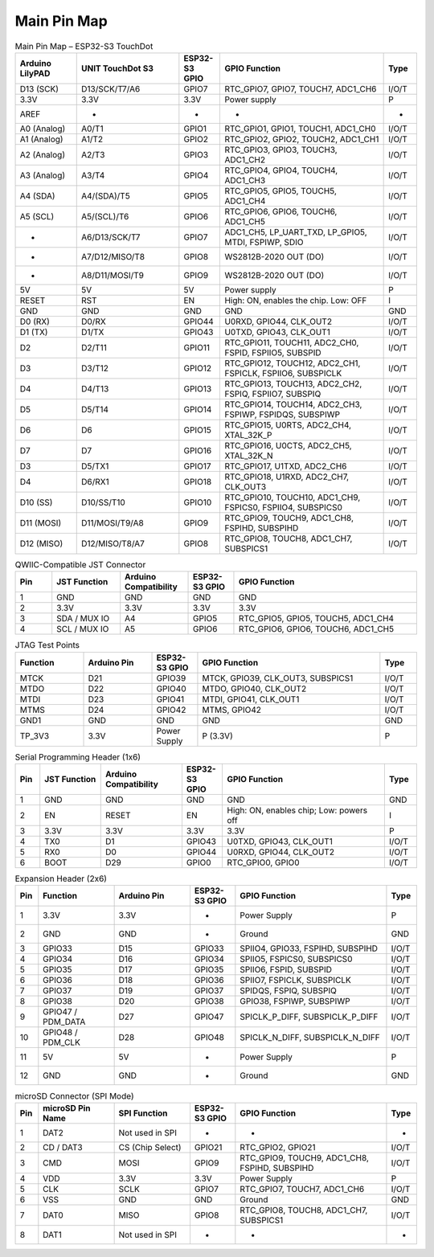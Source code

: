 Main Pin Map 
=================

.. list-table:: Main Pin Map – ESP32-S3 TouchDot
   :header-rows: 1
   :widths: 15 25 10 40 8

   * - Arduino LilyPAD
     - UNIT TouchDot S3
     - ESP32-S3 GPIO
     - GPIO Function
     - Type
   * - D13 (SCK)
     - D13/SCK/T7/A6
     - GPIO7
     - RTC_GPIO7, GPIO7, TOUCH7, ADC1_CH6
     - I/O/T
   * - 3.3V
     - 3.3V
     - 3.3V
     - Power supply
     - P
   * - AREF
     - -
     - -
     - -
     - -
   * - A0 (Analog)
     - A0/T1
     - GPIO1
     - RTC_GPIO1, GPIO1, TOUCH1, ADC1_CH0
     - I/O/T
   * - A1 (Analog)
     - A1/T2
     - GPIO2
     - RTC_GPIO2, GPIO2, TOUCH2, ADC1_CH1
     - I/O/T
   * - A2 (Analog)
     - A2/T3
     - GPIO3
     - RTC_GPIO3, GPIO3, TOUCH3, ADC1_CH2
     - I/O/T
   * - A3 (Analog)
     - A3/T4
     - GPIO4
     - RTC_GPIO4, GPIO4, TOUCH4, ADC1_CH3
     - I/O/T
   * - A4 (SDA)
     - A4/(SDA)/T5
     - GPIO5
     - RTC_GPIO5, GPIO5, TOUCH5, ADC1_CH4
     - I/O/T
   * - A5 (SCL)
     - A5/(SCL)/T6
     - GPIO6
     - RTC_GPIO6, GPIO6, TOUCH6, ADC1_CH5
     - I/O/T
   * - -
     - A6/D13/SCK/T7
     - GPIO7
     - ADC1_CH5, LP_UART_TXD, LP_GPIO5, MTDI, FSPIWP, SDIO
     - I/O/T
   * - -
     - A7/D12/MISO/T8
     - GPIO8
     - WS2812B-2020 OUT (DO)
     - I/O/T
   * - -
     - A8/D11/MOSI/T9
     - GPIO9
     - WS2812B-2020 OUT (DO)
     - I/O/T
   * - 5V
     - 5V
     - 5V
     - Power supply
     - P
   * - RESET
     - RST
     - EN
     - High: ON, enables the chip. Low: OFF
     - I
   * - GND
     - GND
     - GND
     - GND
     - GND
   * - D0 (RX)
     - D0/RX
     - GPIO44
     - U0RXD, GPIO44, CLK_OUT2
     - I/O/T
   * - D1 (TX)
     - D1/TX
     - GPIO43
     - U0TXD, GPIO43, CLK_OUT1
     - I/O/T
   * - D2
     - D2/T11
     - GPIO11
     - RTC_GPIO11, TOUCH11, ADC2_CH0, FSPID, FSPIIO5, SUBSPID
     - I/O/T
   * - D3
     - D3/T12
     - GPIO12
     - RTC_GPIO12, TOUCH12, ADC2_CH1, FSPICLK, FSPIIO6, SUBSPICLK
     - I/O/T
   * - D4
     - D4/T13
     - GPIO13
     - RTC_GPIO13, TOUCH13, ADC2_CH2, FSPIQ, FSPIIO7, SUBSPIQ
     - I/O/T
   * - D5
     - D5/T14
     - GPIO14
     - RTC_GPIO14, TOUCH14, ADC2_CH3, FSPIWP, FSPIDQS, SUBSPIWP
     - I/O/T
   * - D6
     - D6
     - GPIO15
     - RTC_GPIO15, U0RTS, ADC2_CH4, XTAL_32K_P
     - I/O/T
   * - D7
     - D7
     - GPIO16
     - RTC_GPIO16, U0CTS, ADC2_CH5, XTAL_32K_N
     - I/O/T
   * - D3
     - D5/TX1
     - GPIO17
     - RTC_GPIO17, U1TXD, ADC2_CH6
     - I/O/T
   * - D4
     - D6/RX1
     - GPIO18
     - RTC_GPIO18, U1RXD, ADC2_CH7, CLK_OUT3
     - I/O/T
   * - D10 (SS)
     - D10/SS/T10
     - GPIO10
     - RTC_GPIO10, TOUCH10, ADC1_CH9, FSPICS0, FSPIIO4, SUBSPICS0
     - I/O/T
   * - D11 (MOSI)
     - D11/MOSI/T9/A8
     - GPIO9
     - RTC_GPIO9, TOUCH9, ADC1_CH8, FSPIHD, SUBSPIHD
     - I/O/T
   * - D12 (MISO)
     - D12/MISO/T8/A7
     - GPIO8
     - RTC_GPIO8, TOUCH8, ADC1_CH7, SUBSPICS1
     - I/O/T




.. list-table:: QWIIC-Compatible JST Connector
   :header-rows: 1
   :widths: 8 15 15 10 40

   * - Pin
     - JST Function
     - Arduino Compatibility
     - ESP32-S3 GPIO
     - GPIO Function
   * - 1
     - GND
     - GND
     - GND
     - GND
   * - 2
     - 3.3V
     - 3.3V
     - 3.3V
     - 3.3V
   * - 3
     - SDA / MUX IO
     - A4
     - GPIO5
     - RTC_GPIO5, GPIO5, TOUCH5, ADC1_CH4
   * - 4
     - SCL / MUX IO
     - A5
     - GPIO6
     - RTC_GPIO6, GPIO6, TOUCH6, ADC1_CH5



.. list-table:: JTAG Test Points
   :header-rows: 1
   :widths: 15 15 10 40 8

   * - Function
     - Arduino Pin
     - ESP32-S3 GPIO
     - GPIO Function
     - Type
   * - MTCK
     - D21
     - GPIO39
     - MTCK, GPIO39, CLK_OUT3, SUBSPICS1
     - I/O/T
   * - MTDO
     - D22
     - GPIO40
     - MTDO, GPIO40, CLK_OUT2
     - I/O/T
   * - MTDI
     - D23
     - GPIO41
     - MTDI, GPIO41, CLK_OUT1
     - I/O/T
   * - MTMS
     - D24
     - GPIO42
     - MTMS, GPIO42
     - I/O/T
   * - GND1
     - GND
     - GND
     - GND
     - GND
   * - TP_3V3
     - 3.3V
     - Power Supply
     - P (3.3V)
     - P



.. list-table:: Serial Programming Header (1x6)
   :header-rows: 1
   :widths: 6 15 20 10 40 8

   * - Pin
     - JST Function
     - Arduino Compatibility
     - ESP32-S3 GPIO
     - GPIO Function
     - Type
   * - 1
     - GND
     - GND
     - GND
     - GND
     - GND
   * - 2
     - EN
     - RESET
     - EN
     - High: ON, enables chip; Low: powers off
     - I
   * - 3
     - 3.3V
     - 3.3V
     - 3.3V
     - 3.3V
     - P
   * - 4
     - TX0
     - D1
     - GPIO43
     - U0TXD, GPIO43, CLK_OUT1
     - I/O/T
   * - 5
     - RX0
     - D0
     - GPIO44
     - U0RXD, GPIO44, CLK_OUT2
     - I/O/T
   * - 6
     - BOOT
     - D29
     - GPIO0
     - RTC_GPIO0, GPIO0
     - I/O/T




.. list-table:: Expansion Header (2x6)
   :header-rows: 1
   :widths: 6 20 20 12 40 8

   * - Pin
     - Function
     - Arduino Pin
     - ESP32-S3 GPIO
     - GPIO Function
     - Type
   * - 1
     - 3.3V
     - 3.3V
     - -
     - Power Supply
     - P
   * - 2
     - GND
     - GND
     - -
     - Ground
     - GND
   * - 3
     - GPIO33
     - D15
     - GPIO33
     - SPIIO4, GPIO33, FSPIHD, SUBSPIHD
     - I/O/T
   * - 4
     - GPIO34
     - D16
     - GPIO34
     - SPIIO5, FSPICS0, SUBSPICS0
     - I/O/T
   * - 5
     - GPIO35
     - D17
     - GPIO35
     - SPIIO6, FSPID, SUBSPID
     - I/O/T
   * - 6
     - GPIO36
     - D18
     - GPIO36
     - SPIIO7, FSPICLK, SUBSPICLK
     - I/O/T
   * - 7
     - GPIO37
     - D19
     - GPIO37
     - SPIDQS, FSPIQ, SUBSPIQ
     - I/O/T
   * - 8
     - GPIO38
     - D20
     - GPIO38
     - GPIO38, FSPIWP, SUBSPIWP
     - I/O/T
   * - 9
     - GPIO47 / PDM_DATA
     - D27
     - GPIO47
     - SPICLK_P_DIFF, SUBSPICLK_P_DIFF
     - I/O/T
   * - 10
     - GPIO48 / PDM_CLK
     - D28
     - GPIO48
     - SPICLK_N_DIFF, SUBSPICLK_N_DIFF
     - I/O/T
   * - 11
     - 5V
     - 5V
     - -
     - Power Supply
     - P
   * - 12
     - GND
     - GND
     - -
     - Ground
     - GND




.. list-table:: microSD Connector (SPI Mode)
   :header-rows: 1
   :widths: 6 20 20 12 40 8

   * - Pin
     - microSD Pin Name
     - SPI Function
     - ESP32-S3 GPIO
     - GPIO Function
     - Type
   * - 1
     - DAT2
     - Not used in SPI
     - -
     - -
     - -
   * - 2
     - CD / DAT3
     - CS (Chip Select)
     - GPIO21
     - RTC_GPIO2, GPIO21
     - I/O/T
   * - 3
     - CMD
     - MOSI
     - GPIO9
     - RTC_GPIO9, TOUCH9, ADC1_CH8, FSPIHD, SUBSPIHD
     - I/O/T
   * - 4
     - VDD
     - 3.3V
     - 3.3V
     - Power Supply
     - P
   * - 5
     - CLK
     - SCLK
     - GPIO7
     - RTC_GPIO7, TOUCH7, ADC1_CH6
     - I/O/T
   * - 6
     - VSS
     - GND
     - GND
     - Ground
     - GND
   * - 7
     - DAT0
     - MISO
     - GPIO8
     - RTC_GPIO8, TOUCH8, ADC1_CH7, SUBSPICS1
     - I/O/T
   * - 8
     - DAT1
     - Not used in SPI
     - -
     - -
     - -
